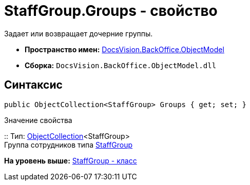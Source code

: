 = StaffGroup.Groups - свойство

Задает или возвращает дочерние группы.

* [.keyword]*Пространство имен:* xref:ObjectModel_NS.adoc[DocsVision.BackOffice.ObjectModel]
* [.keyword]*Сборка:* [.ph .filepath]`DocsVision.BackOffice.ObjectModel.dll`

== Синтаксис

[source,pre,codeblock,language-csharp]
----
public ObjectCollection<StaffGroup> Groups { get; set; }
----

Значение свойства

::
  Тип: xref:../../Platform/ObjectModel/ObjectCollection_CL.adoc[ObjectCollection]<StaffGroup>
  +
  Группа сотрудников типа xref:StaffGroup_CL.adoc[StaffGroup]

*На уровень выше:* xref:../../../../api/DocsVision/BackOffice/ObjectModel/StaffGroup_CL.adoc[StaffGroup - класс]
